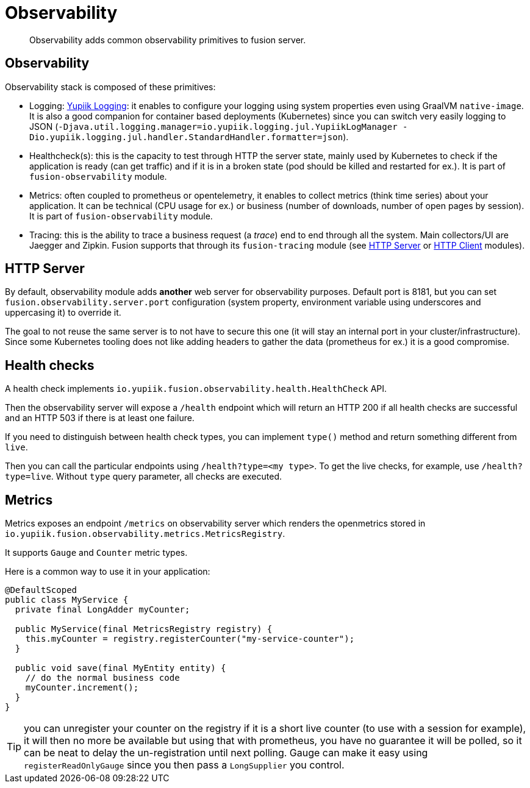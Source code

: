 = Observability

[abstract]
Observability adds common observability primitives to fusion server.

== Observability

Observability stack is composed of these primitives:

* Logging: link:https://www.yupiik.io/yupiik-logging/[Yupiik Logging]: it enables to configure your logging using system properties even using GraalVM `native-image`. It is also a good companion for container based deployments (Kubernetes) since you can switch very easily logging to JSON (`-Djava.util.logging.manager=io.yupiik.logging.jul.YupiikLogManager -Dio.yupiik.logging.jul.handler.StandardHandler.formatter=json`).
* Healthcheck(s): this is the capacity to test through HTTP the server state, mainly used by Kubernetes to check if the application is ready (can get traffic) and if it is in a broken state (pod should be killed and restarted for ex.). It is part of `fusion-observability` module.
* Metrics: often coupled to prometheus or opentelemetry, it enables to collect metrics (think time series) about your application. It can be technical (CPU usage for ex.) or business (number of downloads, number of open pages by session). It is part of `fusion-observability` module.
* Tracing: this is the ability to trace a business request (a _trace_) end to end through all the system. Main collectors/UI are Jaegger and Zipkin. Fusion supports that through its `fusion-tracing` module (see xref:http-server.adoc#server-tracing[HTTP Server] or xref:http-client.adoc#client-tracing[HTTP Client] modules).

== HTTP Server

By default, observability module adds *another* web server for observability purposes.
Default port is 8181, but you can set `fusion.observability.server.port` configuration (system property, environment variable using underscores and uppercasing it) to override it.

The goal to not reuse the same server is to not have to secure this one (it will stay an internal port in your cluster/infrastructure).
Since some Kubernetes tooling does not like adding headers to gather the data (prometheus for ex.) it is a good compromise.

== Health checks

A health check implements `io.yupiik.fusion.observability.health.HealthCheck` API.

Then the observability server will expose a `/health` endpoint which will return an HTTP 200 if all health checks are successful and an HTTP 503 if there is at least one failure.

If you need to distinguish between health check types, you can implement `type()` method and return something different from `live`.

Then you can call the particular endpoints using `/health?type=<my type>`.
To get the live checks, for example, use `/health?type=live`.
Without `type` query parameter, all checks are executed.

== Metrics

Metrics exposes an endpoint `/metrics` on observability server which renders the openmetrics stored in `io.yupiik.fusion.observability.metrics.MetricsRegistry`.

It supports `Gauge` and `Counter` metric types.

Here is a common way to use it in your application:

[source,java]
----
@DefaultScoped
public class MyService {
  private final LongAdder myCounter;

  public MyService(final MetricsRegistry registry) {
    this.myCounter = registry.registerCounter("my-service-counter");
  }

  public void save(final MyEntity entity) {
    // do the normal business code
    myCounter.increment();
  }
}
----

TIP: you can unregister your counter on the registry if it is a short live counter (to use with a session for example), it will then no more be available but using that with prometheus, you have no guarantee it will be polled, so it can be neat to delay the un-registration until next polling.
Gauge can make it easy using `registerReadOnlyGauge` since you then pass a `LongSupplier` you control.
